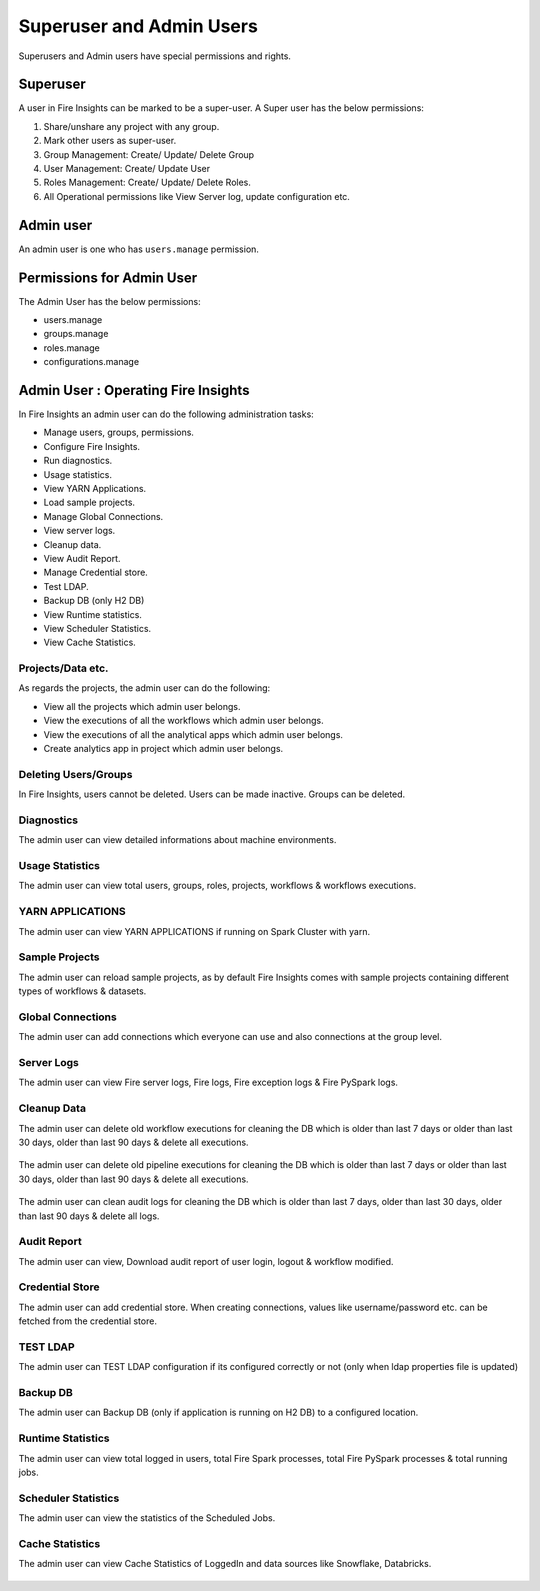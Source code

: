 Superuser and Admin Users
===========

Superusers and Admin users have special permissions and rights.

Superuser
---------

A user in Fire Insights can be marked to be a super-user. A Super user has the below permissions:


#. Share/unshare any project with any group.
#. Mark other users as super-user.
#. Group Management: Create/ Update/ Delete Group
#. User Management: Create/ Update User
#. Roles Management: Create/ Update/ Delete Roles.
#. All Operational permissions like View Server log, update configuration etc. 


Admin user
---------

An admin user is one who has ``users.manage`` permission.

     
Permissions for Admin User
-------------

The Admin User has the below permissions:

- users.manage
- groups.manage
- roles.manage
- configurations.manage


Admin User : Operating Fire Insights
-------------

In Fire Insights an admin user can do the following administration tasks:

- Manage users, groups, permissions.
- Configure Fire Insights.
- Run diagnostics.
- Usage statistics.
- View YARN Applications.
- Load sample projects.
- Manage Global Connections.
- View server logs.
- Cleanup data.
- View Audit Report.
- Manage Credential store.
- Test LDAP.
- Backup DB (only H2 DB)
- View Runtime statistics.
- View Scheduler Statistics.
- View Cache Statistics.

.. figure:: ../../_assets/security/admin_user/admin_user.PNG
   :alt: security
   :width: 70%

.. figure:: ../../_assets/security/admin_user/admin_operations.PNG
   :alt: security
   :width: 70%

Projects/Data etc.
+++++++++++++++++

As regards the projects, the admin user can do the following:

- View all the projects which admin user belongs.
- View the executions of all the workflows which admin user belongs.
- View the executions of all the analytical apps which admin user belongs.
- Create analytics app in project which admin user belongs.


Deleting Users/Groups
++++++++++++++++++++

In Fire Insights, users cannot be deleted. Users can be made inactive. Groups can be deleted.



Diagnostics
++++++++++

The admin user can view detailed informations about machine environments.

.. figure:: ../../_assets/security/admin_user/admin_diagnostic_1.PNG
   :alt: security
   :width: 70%

.. figure:: ../../_assets/security/admin_user/admin_diagnostic_2.PNG
   :alt: security
   :width: 70%
   
.. figure:: ../../_assets/security/admin_user/admin_diagnostic_3.PNG
   :alt: security
   :width: 70%

Usage Statistics
++++++++++++++

The admin user can view total users, groups, roles, projects, workflows & workflows executions.

.. figure:: ../../_assets/security/admin_user/admin_usage_statistics.PNG
   :alt: security
   :width: 70%
   

YARN APPLICATIONS
++++++++++++++

The admin user can view YARN APPLICATIONS if running on Spark Cluster with yarn.

.. figure:: ../../_assets/security/admin_user/admin_yarn_application.PNG
   :alt: security
   :width: 70%

Sample Projects
+++++++++++++

The admin user can reload sample projects, as by default Fire Insights comes with sample projects containing different types of workflows & datasets.

.. figure:: ../../_assets/security/admin_user/admin_sample_project.PNG
   :alt: security
   :width: 70%

.. figure:: ../../_assets/security/admin_user/admin_sample_project_1.PNG
   :alt: security
   :width: 70%

Global Connections
+++++++++++++++++++

The admin user can add connections which everyone can use and also connections at the group level.

.. figure:: ../../_assets/security/admin_user/admin_global.PNG
   :alt: security
   :width: 70%

Server Logs
++++++++

The admin user can view Fire server logs, Fire logs, Fire exception logs & Fire PySpark logs.

.. figure:: ../../_assets/security/admin_user/admin_logs.PNG
   :alt: security
   :width: 70%
   
Cleanup Data
+++++++++++

The admin user can delete old workflow executions for cleaning the DB which is older than  last 7 days or older than last 30 days, older than  last 90 days & delete all executions.

.. figure:: ../../_assets/security/admin_user/admin_cleanup_1.PNG
   :alt: security
   :width: 70%

The admin user can delete old pipeline executions for cleaning the DB which is older than  last 7 days or older than last 30 days, older than  last 90 days & delete all executions.

.. figure:: ../../_assets/security/admin_user/admin_cleanup_2.PNG
   :alt: security
   :width: 70%

The admin user can clean audit logs for cleaning the DB which is older than last 7 days, older than last 30 days, older than last 90 days & delete all logs.

.. figure:: ../../_assets/security/admin_user/admin_cleanup_3.PNG
   :alt: security
   :width: 70%

Audit Report
++++++++++++

The admin user can view, Download audit report of user login, logout & workflow modified.

.. figure:: ../../_assets/security/admin_user/admin_audit.PNG
   :alt: security
   :width: 70%

Credential Store
+++++++++++++++++

The admin user can add credential store. When creating connections, values like username/password etc. can be fetched from the credential store.

.. figure:: ../../_assets/security/admin_user/admin_credentials.PNG
   :alt: security
   :width: 70%

TEST LDAP
+++++++++++++++++

The admin user can TEST LDAP configuration if its configured correctly or not (only when ldap properties file is updated)

.. figure:: ../../_assets/security/admin_user/admin_ldap.PNG
   :alt: security
   :width: 70%

Backup DB
+++++++++++++++++

The admin user can Backup DB (only if application is running on H2 DB) to a configured location.

.. figure:: ../../_assets/security/admin_user/admin_bkp.PNG
   :alt: security
   :width: 70%

Runtime Statistics
++++++++++++++

The admin user can view total logged in users, total Fire Spark processes, total Fire PySpark processes & total running jobs.

.. figure:: ../../_assets/security/admin_user/admin_statistics.PNG
   :alt: security
   :width: 70%

Scheduler Statistics
++++++++++++++

The admin user can view the statistics of the Scheduled Jobs.

.. figure:: ../../_assets/security/admin_user/admin_scheduler_statistics.PNG
   :alt: security
   :width: 70%

Cache Statistics
++++++++++++++

The admin user can view Cache Statistics of LoggedIn and data sources like Snowflake, Databricks.

.. figure:: ../../_assets/security/admin_user/admin_cache_statistics.PNG
   :alt: security
   :width: 70%
